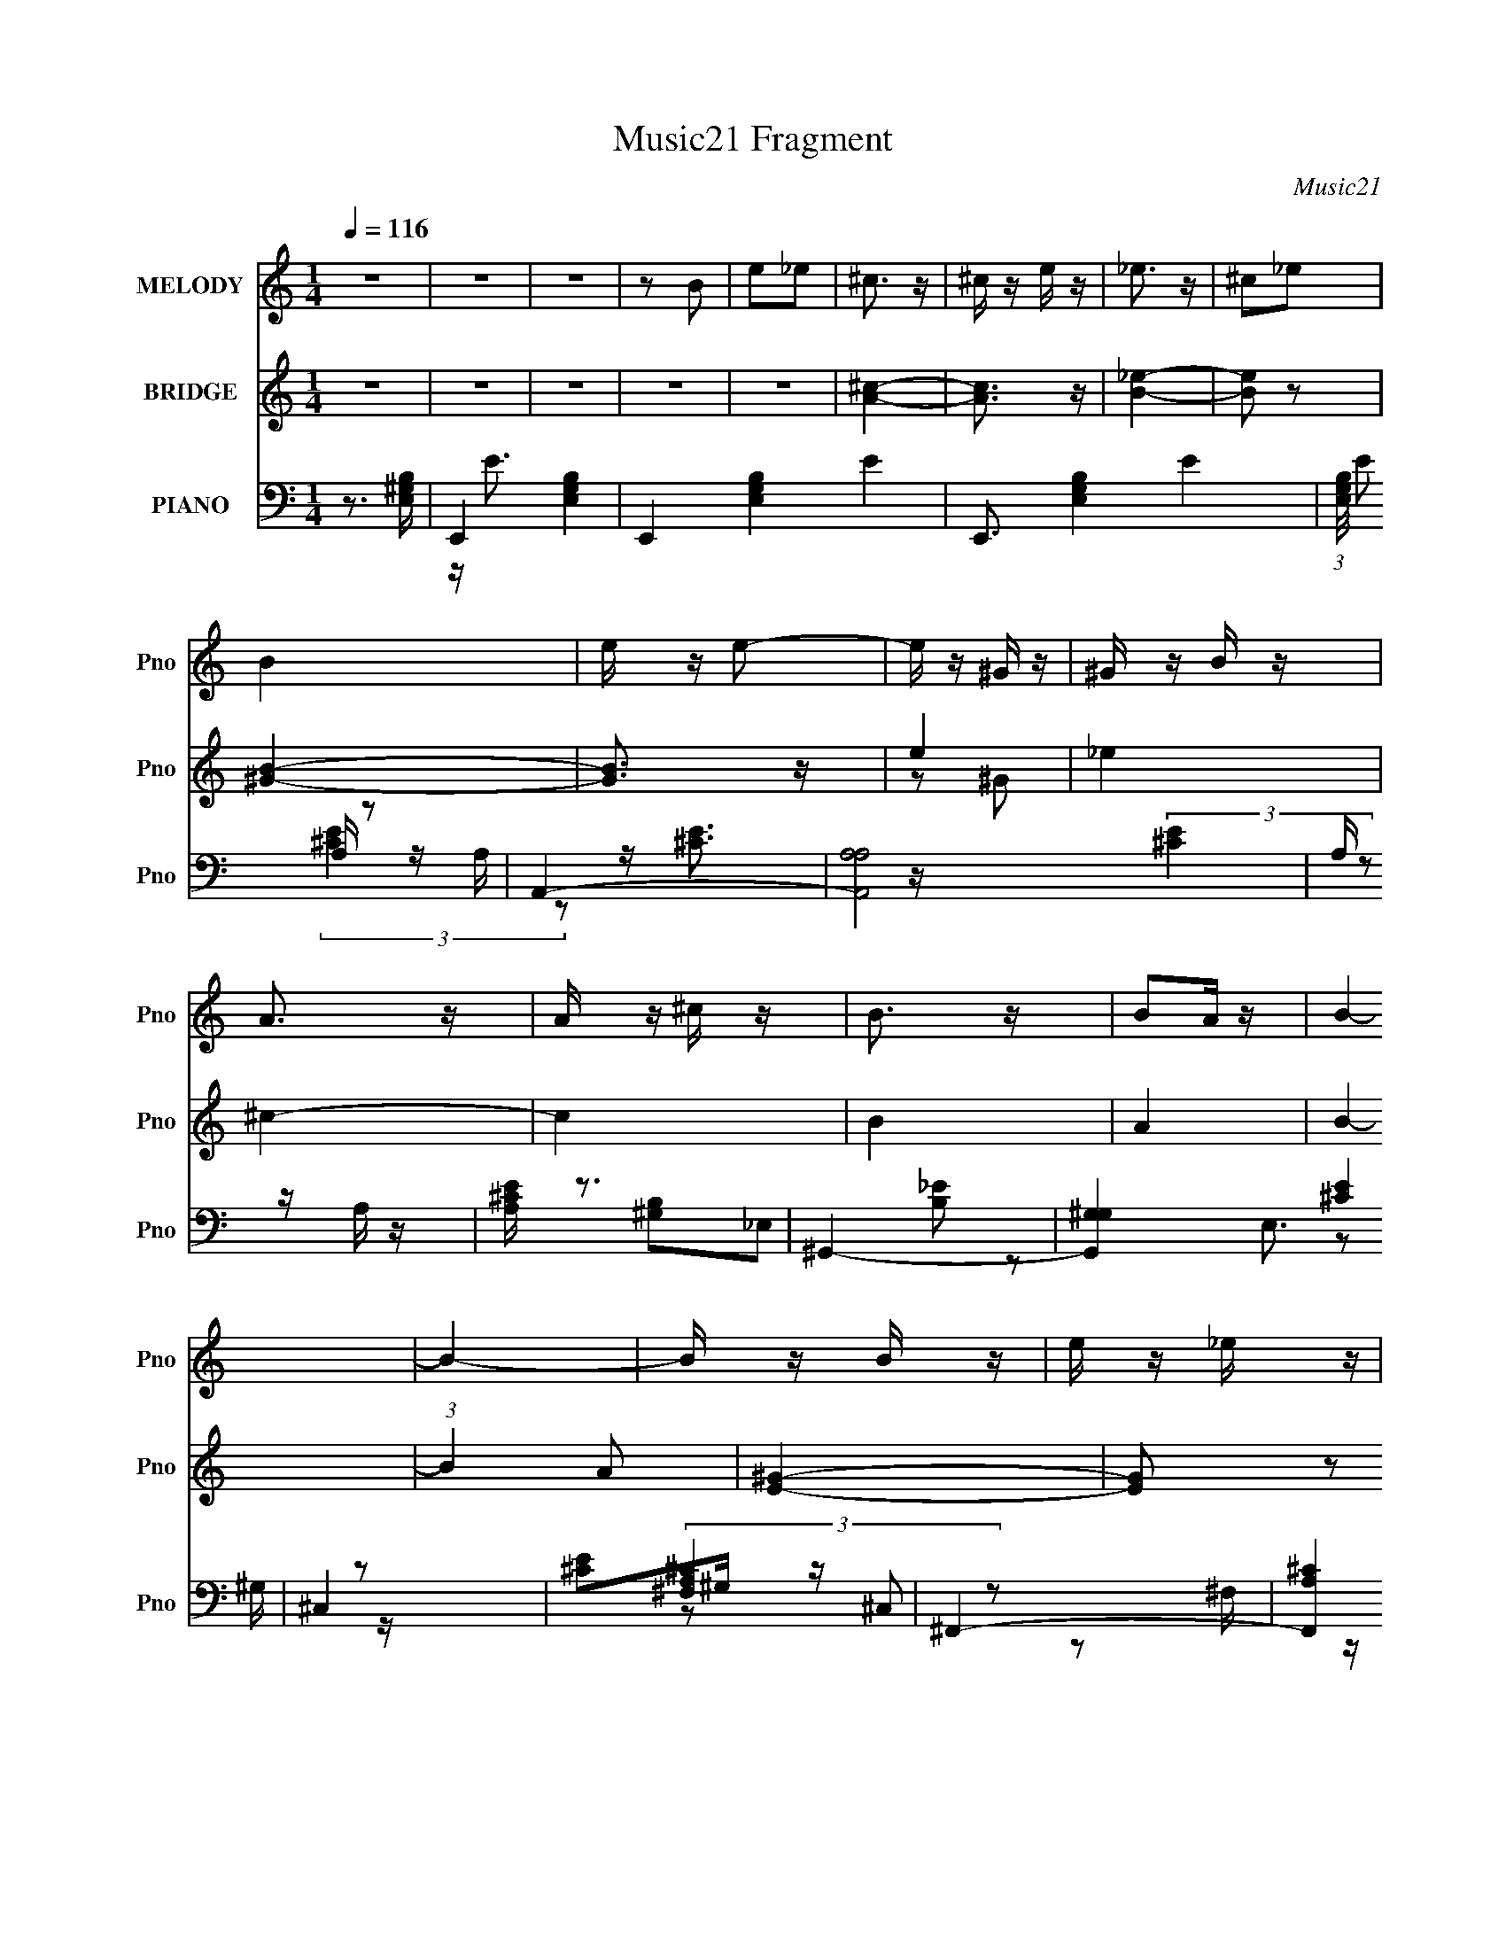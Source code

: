 X:1
T:Music21 Fragment
C:Music21
%%score 1 ( 2 3 4 ) ( 5 6 7 8 )
L:1/16
Q:1/4=116
M:1/4
I:linebreak $
K:none
V:1 treble nm="MELODY" snm="Pno"
V:2 treble nm="BRIDGE" snm="Pno"
V:3 treble 
L:1/4
V:4 treble 
L:1/4
V:5 bass nm="PIANO" snm="Pno"
V:6 bass 
L:1/8
V:7 bass 
L:1/8
V:8 bass 
L:1/4
V:1
 z4 | z4 | z4 | z2 B2 | e2_e2 | ^c3 z | ^c z e z | _e3 z | ^c2_e2 | B4 | e z e2- | e z ^G z | %12
 ^G z B z | A3 z | A z ^c z | B3 z | B2A z | B4- | B4- | B z B z | e z _e z | ^c3 z | ^c z e z | %23
 _e3 z | ^c z _e2 | B z e z | e z e2- | e z ^G z | ^G z B z | A3 z | A z ^G z | E3 z | ^F z E2- | %33
 E4- | E4- | E4 | z4 | z4 | z4 | z4 | z4 | z4 | z4 | z4 | z4 | z4 | z4 | z4 | ^G z A z | B3 z | %50
 B3 z | A z ^G z | ^F3 z | E3 z | E3 z | ^F z E z | _E z =E z | ^G3 z | ^G3 z | ^F z ^G z | A3 z | %61
 ^G4- | G4 | z2 ^G z | ^G z A z | B3 z | B2 z2 | A z ^G z | ^F3 z | E3 z | E3 z | ^F z ^G z | ^F4 | %73
 E3 z | E3 z | ^F z ^G z | ^F3 z | E4- | E4- | E z ^G z | ^G z A z | B3 z | B3 z | A z ^G z | %84
 ^F3 z | E3 z | E3 z | ^F z E z | _E z =E z | ^G3 z | ^G3 z | ^F z ^G z | A3 z | ^G4- | G4 | %95
 z2 ^G z | ^G z A z | B3 z | B2 z2 | B2e z | e z ^f z | ^g3 z | ^g3 z | ^f z e z | e2^f z | ^g3 z | %106
 ^g3 z | ^f z e2 | z2 e2- | e2 z2 | z4 | z2 B z | B z B z | B z B z | B z B z | B z ^c z | %116
 B z A z | B z3 | B z B2 | z4 | B z B z | A z A z | A z ^G z | ^G z ^F2 | z2 A z | ^G3 z | %126
 ^G z G2 | z2 B z | B z B z | ^c3 z | ^c4 | _e z e z | _e3 z | e3 z | B2^G2- | G2B2- | B2 z2 | %137
 A z A z | A z ^G z | E z ^F z | ^G z ^F2- | F4- | F4- | F4- | F z3 | z4 | z4 | z2 B2 | e2_e2 | %149
 ^c3 z | ^c z e z | _e3 z | ^c2_e2 | B4 | e z e2- | e z ^G z | ^G z B z | A3 z | A z ^c z | B3 z | %160
 B2A z | B4- | B4- | B z B z | e z _e z | ^c3 z | ^c z e z | _e3 z | ^c z _e2 | B z e z | e z e2- | %171
 e z ^G z | ^G z B z | A3 z | A z ^G z | E3 z | ^F z E2- | E4- | E2 z2 | z2 B2 | e2_e2 | ^c3 z | %182
 ^c z e z | _e3 z | ^c2_e2 | B4 | e z e2- | e z ^G z | ^G z B z | A3 z | A z ^c z | B3 z | B2A z | %193
 B4- | B4- | B z B z | e z _e z | ^c3 z | ^c z e z | _e3 z | ^c z _e2 | B z e z | e z e2- | %203
 e z ^G z | ^G z B z | A3 z | A z ^G z | E3 z | ^F z E2- | E4- | E4- | E4 | z4 | z4 | z4 | z4 | %216
 z4 | z4 | z4 | z4 | z4 | z4 | z4 | z4 | z4 | z4 | z4 | z4 | z4 | z4 | z4 | z4 | z4 | z4 | z4 | %235
 z4 | z4 | z4 | z4 | z4 | z4 | z4 | z4 | z4 | z4 | z4 | z4 | z4 | ^G z A z | B3 z | B3 z | %251
 A z ^G z | ^F3 z | E3 z | E3 z | ^F z E z | _E z =E z | ^G3 z | ^G3 z | ^F z ^G z | A3 z | ^G4- | %262
 G4 | z2 ^G z | ^G z A z | B3 z | B2 z2 | A z ^G z | ^F3 z | E3 z | E3 z | ^F z ^G z | ^F4 | E3 z | %274
 z2 B,2 | ^G2^F2 | E2E2- | E4- | E4- | E z B z | B z B z | B z B z | B z B z | B z ^c z | B z A z | %285
 B z3 | B z B2 | z4 | B z B z | A z A z | A z ^G z | ^G z ^F2 | ^G z A z | ^G3 z | ^G z G2 | %295
 z2 B z | B z B z | ^c3 z | ^c4 | _e z e z | _e3 z | e3 z | B2^G2- | G2B2- | B2 z2 | A z A z | %306
 A z ^G z | E z ^F z | ^G z ^F2- | F4- | F4- | F4- | F z3 | z4 | z4 | z2 B2 | e2_e2 | ^c3 z | %318
 ^c z e z | _e3 z | ^c2_e2 | B4 | e z e2- | e z ^G z | ^G z B z | A3 z | A z ^c z | B3 z | B2A z | %329
 B4- | B4- | B z B z | e z _e z | ^c3 z | ^c z e z | _e3 z | ^c z _e2 | B z e z | e z e2- | %339
 e z ^G z | ^G z B z | A3 z | A z ^G z | E3 z | ^F z E2- | E4- | E2 z2 | z2 B2 | e2_e2 | ^c3 z | %350
 ^c z e z | _e3 z | ^c2_e2 | B4 | e z e2- | e z ^G z | ^G z B z | A3 z | A z ^c z | B3 z | B2A z | %361
 B4- | B4- | B z B z | e z _e z | ^c3 z | ^c z e z | _e3 z | ^c z _e2 | B z e z | e z e2- | %371
 e z ^G z | ^G z B z | A3 z | A z ^G z | E3 z | ^F z E2- | E4- | E4 | z2 B2 | e2_e2 | ^c3 z | %382
 ^c z e z | _e3 z | ^c2_e2 | B4 | e z e2- | e z ^G z | ^G z B z | A3 z | A z ^c z | B3 z | B2A z | %393
 B4- | B4- | B z B z | e z _e z | ^c3 z | ^c z e z | _e3 z | ^c z _e2 | B z e z | e z e2- | %403
 e z ^G z | ^G z B z | A3 z | A z ^G z | E3 z | ^F z E2- | E4- | E2 z2 | z2 B2 | e2_e2 | ^c3 z | %414
 ^c z e z | _e3 z | ^c2_e2 | B4 | e z e2- | e z ^G z | ^G z B z | A3 z | A z ^c z | B3 z | B2A z | %425
 B4- | B4- | B z B z | e z _e z | ^c3 z | ^c z e z | _e3 z | ^c z _e2 | B z e z | e z e2- | %435
 e z ^G z | ^G z B z | A3 z | A z ^G z | E3 z | ^F z E2- | E4- | E4- | E4- | (3:2:2E z2 z2 |] %445
V:2
 z4 | z4 | z4 | z4 | z4 | [A^c]4- | [Ac]3 z | [B_e]4- | [Be]2 z2 | [^GB]4- | [GB]3 z | e4 | _e4 | %13
 ^c4- | c4 | B4 | A4 | B4- | (3:2:1B4 A2 | [E^G]4- | [EG]2 z2 | ^c4- | c3 z | _e4- | e3 z | B4 | %26
 ^G2^F z | [E^G]4- | [EG]2 z2 | [^FA]4- | [FA]2 z2 | B4 | A3 z | [E^G]4- | [EG]4- | [EG]4- | %36
 [EG] z3 | [^GB]4- | [GB]4- | [GB]2 z2 | [A^c]3 z | [^GB]4- | [GB]4- | [GB] z [^GB]2 | [A^c]3 z | %45
 [^GB]4- | [GB]4- | [GB]4- | [GB]2 z2 | e4- | e z e2 | _e4- | e3 z | e4- | e2 z2 | [B_e]4- | %56
 [Be] z e2 | ^c4- | c3 z | B4- | B z A2 | ^G4- | G2A2 | B4 | z2 A2- | [E^G]4- (3:2:1A | [EG]3 z | %67
 ^F4- | F4 | E4- | E3 z | ^F2^G2 | ^F4 | E4- | E3 z | ^F2^G2 | ^F4 | E4- | E4- | E4- | E z3 | e4- | %82
 e z e2 | _e4- | e3 z | e4- | e2 z2 | [B_e]4- | [Be] z e2 | ^c4- | c3 z | B4- | B z A2 | ^G4- | %94
 G2A2 | B4 | z2 A2- | [E^G]4- (3:2:1A | [EG]3 z | ^F4- | F4 | E4- | E3 z | ^F2^G2 | ^F4 | E4 | z4 | %107
 ^F2^G2 | ^F4 | E4- | E4- | E4- | E z3 | A4- | A3 z | B4- | B3 z | ^G4- | G3 z | ^c4 | B3 z | %121
 ^F4- | F3 A2 z | B4 | A4 | ^G4- | G z3 | B4- | B z3 | A4- | A2 c3 z | B4- | B z A z | ^G4- | %134
 G3 z | e4 | _e3 z | ^c4- | c4- | c4 | A3 z | B4- | B4- | B4- | B4- | B4- | B4 | z4 | z4 | %149
 [A^c]4- | [Ac]3 z | [B_e]4- | [Be]2 z2 | [^GB]4- | [GB]3 z | e4 | _e4 | ^c4- | c4 | B4 | A4 | %161
 B4- | (3:2:1B4 A2 | [E^G]4- | [EG]2 z2 | ^c4- | c3 z | _e4- | e3 z | B4 | ^G2^F z | [E^G]4- | %172
 [EG]2 z2 | [^FA]4- | [FA]2 z2 | B4 | A3 z | [E^G]4- | [EG]4- | [EG]4- | [EG] z3 | [A^c]4- | %182
 [Ac]3 z | [B_e]4- | [Be]2 z2 | [^GB]4- | [GB]3 z | e4 | _e4 | ^c4- | c4 | B4 | A4 | B4- | %194
 (3:2:1B4 A2 | [E^G]4- | [EG]2 z2 | ^c4- | c3 z | _e4- | e3 z | B4 | ^G2^F z | [E^G]4- | [EG]2 z2 | %205
 [^FA]4- | [FA]2 z2 | B4 | A3 z | [E^G]4- | [EG]4- | [EG]4- | [EG] z3 | (3:2:2[EB]4 z/ b- | %214
 b2 E [Ee]2 | _E z E2- | E b3 [_E_e]2 | ^C z C2- | C b2 [^Ce]2 | [B,B]2B,2- | (3:2:1B, b2 [B,e]2 | %221
 [A,^c]2A,2- | A, b2 [A,e]2 | ^G, z G,2- | G, b2 [^G,e]2 | [^F,^f]2[^G,^g]2 | [A,^f]2[_B,e]2 | %227
 [B,^f]2[^C^g]2 | [_E^f]2[=Ee]2 | (3:2:2[EB]4 z/ b- | b2 E [Ee]2 | _E z E2- | E b3 [_E_e]2 | %233
 ^C z C2- | C b2 [^Ce]2 | [B,B]2B,2- | (3:2:1B, b2 [B,e]2 | [A,^c]2A,2- | A, b2 [A,e]2 | %239
 ^G, z G,2- | G, b2 [^G,e]2 | A,4- | A,3 z | z2 A2 | ^G2E2 | A2^G2 | E4- | E4 | z4 | e4- | e z e2 | %251
 _e4- | e3 z | e4- | e2 z2 | [B_e]4- | [Be] z e2 | ^c4- | c3 z | B4- | B z A2 | ^G4- | G2A2 | B4 | %264
 A3 z | [E^G]4- | [EG]3 z | ^F4- | F4 | E4- | E3 z | ^F2^G2 | ^F4 | E4- | E3 z | z4 | z2 E2- | %277
 E4- | E4- | E4- | E2 z2 | A4- | A3 z | B4- | B3 z | ^G4- | G3 z | ^c4 | B3 z | ^F4- | F3 A2 z | %291
 B4 | A4 | ^G4- | G z A z | B4- | B z3 | A4- | A2 c3 z | B4- | B z A z | ^G4- | G3 z | e4 | _e3 z | %305
 ^c4- | c4- | c4 | A3 z | B4- | B4- | B4- | B4- | B4- | B4 | z4 | z4 | [A^c]4- | [Ac]3 z | %319
 [B_e]4- | [Be]2 z2 | [^GB]4- | [GB]3 z | e4 | _e4 | ^c4- | c4 | B4 | A4 | B4- | (3:2:1B4 A2 | %331
 [E^G]4- | [EG]2 z2 | ^c4- | c3 z | _e4- | e3 z | B4 | ^G2^F z | [E^G]4- | [EG]2 z2 | [^FA]4- | %342
 [FA]2 z2 | B4 | A3 z | [E^G]4- | [EG]4- | [EG]4- | [EG] z3 | [A^c]4- | [Ac]3 z | [B_e]4- | %352
 [Be]2 z2 | [^GB]4- | [GB]3 z | e4 | _e4 | ^c4- | c4 | B4 | A4 | B4- | (3:2:1B4 A2 | [E^G]4- | %364
 [EG]2 z2 | ^c4- | c3 z | _e4- | e3 z | B4 | ^G2^F z | [E^G]4- | [EG]2 z2 | [^FA]4- | [FA]2 z2 | %375
 B4 | A3 z | [E^G]4- | [EG]4- | [EG]4- | [EG] z3 | z4 | z4 | z4 | z4 | z4 | z4 | z4 | z4 | z4 | %390
 z4 | z4 | z4 | z4 | z4 | z4 | z4 | z4 | z4 | z4 | z4 | z4 | z4 | z4 | z4 | z4 | z4 | z4 | z4 | %409
 z4 | z4 | z4 | z4 | [A^c]4- | [Ac]3 z | [B_e]4- | [Be]2 z2 | [^GB]4- | [GB]3 z | e4 | _e4 | ^c4- | %422
 c4 | B4 | A4 | B4- | (3:2:1B4 A2 | [E^G]4- | [EG]2 z2 | ^c4- | c3 z | _e4- | e3 z | B4 | ^G2^F z | %435
 [E^G]4- | [EG]2 z2 | [^FA]4- | [FA]2 z2 | B4 | A3 z | [E^G]4- | [EG]4- | [EG]4- | [EG] z3 | %445
 [^GB]4- | [GB]4- | [GB]2 z2 | [A^c]3 z | [^GB]4- | [GB]4- | [GB] z [^GB]2 | [A^c]3 z | [^GB]4- | %454
 [GB]4- | [GB]4- | (3:2:2[GB]4 z2 |] %457
V:3
 x | x | x | x | x | x | x | x | x | x | x | z/ ^G/ | x | x | x | x | x | x | x7/6 | x | x | x | %22
 x | x | x | x | x | x | x | x | x | x | x | x | x | x | x | x | x | x | x | x | x | x | x | x | %46
 x | x | x | x | x | x | x | x | x | x | x | x | x | x | x | x | x | x | x | x7/6 | x | x | x | x | %70
 x | x | x | x | x | x | x | x | x | x | x | x | x | x | x | x | x | x | x | x | x | x | x | x | %94
 x | x | x | x7/6 | x | x | x | x | x | x | x | x | x | x | x | x | x | x | x | x | x | x | x | x | %118
 x | x | x | A- | x3/2 | x | x | x | x | x | x | ^c- | x3/2 | x | x | x | x | x | x | x | x | x | %140
 x | x | x | x | x | x | x | x | x | x | x | x | x | x | x | z/ ^G/ | x | x | x | x | x | x | %162
 x7/6 | x | x | x | x | x | x | x | x | x | x | x | x | x | x | x | x | x | x | x | x | x | x | x | %186
 x | z/ ^G/ | x | x | x | x | x | x | x7/6 | x | x | x | x | x | x | x | x | x | x | x | x | x | %208
 x | x | x | x | x | z/ E/- | x5/4 | (3:2:2B z/8 b/4- | x3/2 | (3:2:2^c z/8 b/4- | x5/4 | %219
 z/ e/4b/4- | x7/6 | z/ (3:2:2e/ z/4 | x5/4 | B/>b/- | x5/4 | x | x | x | x | z/ E/- | x5/4 | %231
 (3:2:2B z/8 b/4- | x3/2 | (3:2:2^c z/8 b/4- | x5/4 | z/ e/4b/4- | x7/6 | z/ (3:2:2e/ z/4 | x5/4 | %239
 B/>b/- | x5/4 | x | x | x | x | x | x | x | x | x | x | x | x | x | x | x | x | x | x | x | x | %261
 x | x | x | x | x | x | x | x | x | x | x | x | x | x | x | x | x | x | x | x | x | x | x | x | %285
 x | x | x | x | A- | x3/2 | x | x | x | x | x | x | ^c- | x3/2 | x | x | x | x | x | x | x | x | %307
 x | x | x | x | x | x | x | x | x | x | x | x | x | x | x | x | z/ ^G/ | x | x | x | x | x | x | %330
 x7/6 | x | x | x | x | x | x | x | x | x | x | x | x | x | x | x | x | x | x | x | x | x | x | x | %354
 x | z/ ^G/ | x | x | x | x | x | x | x7/6 | x | x | x | x | x | x | x | x | x | x | x | x | x | %376
 x | x | x | x | x | x | x | x | x | x | x | x | x | x | x | x | x | x | x | x | x | x | x | x | %400
 x | x | x | x | x | x | x | x | x | x | x | x | x | x | x | x | x | x | x | z/ ^G/ | x | x | x | %423
 x | x | x | x7/6 | x | x | x | x | x | x | x | x | x | x | x | x | x | x | x | x | x | x | x | x | %447
 x | x | x | x | x | x | x | x | x | x |] %457
V:4
 x | x | x | x | x | x | x | x | x | x | x | x | x | x | x | x | x | x | x7/6 | x | x | x | x | x | %24
 x | x | x | x | x | x | x | x | x | x | x | x | x | x | x | x | x | x | x | x | x | x | x | x | %48
 x | x | x | x | x | x | x | x | x | x | x | x | x | x | x | x | x | x7/6 | x | x | x | x | x | x | %72
 x | x | x | x | x | x | x | x | x | x | x | x | x | x | x | x | x | x | x | x | x | x | x | x | %96
 x | x7/6 | x | x | x | x | x | x | x | x | x | x | x | x | x | x | x | x | x | x | x | x | x | x | %120
 x | x | x3/2 | x | x | x | x | x | x | x | x3/2 | x | x | x | x | x | x | x | x | x | x | x | x | %143
 x | x | x | x | x | x | x | x | x | x | x | x | x | x | x | x | x | x | x | x7/6 | x | x | x | x | %167
 x | x | x | x | x | x | x | x | x | x | x | x | x | x | x | x | x | x | x | x | x | x | x | x | %191
 x | x | x | x7/6 | x | x | x | x | x | x | x | x | x | x | x | x | x | x | x | x | x | x | %213
 z/ (3:2:2e/ z/4 | x5/4 | z/ (3:2:2_e/ z/4 | x3/2 | z/ (3:2:2e/ z/4 | x5/4 | x | x7/6 | z3/4 b/4- | %222
 x5/4 | z/ (3:2:2e/ z/4 | x5/4 | x | x | x | x | z/ (3:2:2e/ z/4 | x5/4 | z/ (3:2:2_e/ z/4 | x3/2 | %233
 z/ (3:2:2e/ z/4 | x5/4 | x | x7/6 | z3/4 b/4- | x5/4 | z/ (3:2:2e/ z/4 | x5/4 | x | x | x | x | %245
 x | x | x | x | x | x | x | x | x | x | x | x | x | x | x | x | x | x | x | x | x | x | x | x | %269
 x | x | x | x | x | x | x | x | x | x | x | x | x | x | x | x | x | x | x | x | x | x3/2 | x | x | %293
 x | x | x | x | x | x3/2 | x | x | x | x | x | x | x | x | x | x | x | x | x | x | x | x | x | x | %317
 x | x | x | x | x | x | x | x | x | x | x | x | x | x7/6 | x | x | x | x | x | x | x | x | x | x | %341
 x | x | x | x | x | x | x | x | x | x | x | x | x | x | x | x | x | x | x | x | x | x7/6 | x | x | %365
 x | x | x | x | x | x | x | x | x | x | x | x | x | x | x | x | x | x | x | x | x | x | x | x | %389
 x | x | x | x | x | x | x | x | x | x | x | x | x | x | x | x | x | x | x | x | x | x | x | x | %413
 x | x | x | x | x | x | x | x | x | x | x | x | x | x7/6 | x | x | x | x | x | x | x | x | x | x | %437
 x | x | x | x | x | x | x | x | x | x | x | x | x | x | x | x | x | x | x | x |] %457
V:5
 z3 [E,^G,B,]- | E,,4- [E,G,B,]4- | E,,4- [E,G,B,]4- E4- | E,,3 [E,G,B,]4- E4- | %4
 (3:2:1[E,G,B,]/ E2 z2 | A,,4- | [A,,A,A,]8 | A, z A, z | [A,^CE] z3 | ^G,,4- | [G,,^G,G,]4 E,3 | %11
 ^C,4 | [^CE]2^G, z | ^F,,4- | [F,,A,^C]4 C,3 | B,,4- | (3:2:1[B,,^F,]2 [E,F,]2 x2/3 | E,,4- | %18
 (12:7:1[E,,^G,B,]16 B,,8- B,, | E, z E,2 | [^G,B,]2E, z | A,,4- | [A,,A,^C]3 x | B,,4- | %24
 [B,,^F,]2 F, z | ^G,,4- | [G,,^G,G,-]3 [G,-E,] E,2 | (3:2:1[G,^C,-] ^C,10/3- | %28
 [C,^CE] (3:2:2[^CE]5/2 z2 | ^F,,4- | [F,,^F,F,]3 C,3 | B,,4- | (3:2:1[B,,^F,]2 [E,F,]2 x2/3 | %33
 E,,4- | [E,,^G,G,]12 (3:2:1E,4 B,,12 | E, z E, z | [^G,B,]4 | E,, z B,,2- | (24:17:1[B,,^G,G,]16 | %39
 [B,E]2^G, z | [^F,A,]2 z2 | E,,4- | [E,,-^G,G,]8 B,,8- E,,2 B,, | [B,E]2^G, z | z4 | E,,4- | %46
 ^G, E,,4- B,,4- [G,B,E]2- | E,,4- B,,4- [G,B,E]4- | E,, (3:2:1B,, [G,B,E]3 z | E,,4- | %50
 [E,,B,-]3 [B,B,,]- B,,3- B,, | (3:2:1[B,_E,,-]2 _E,,8/3- | (3:2:1[E,,B,]4 B,,2 | %53
 (3:2:1[F^C,,-] ^C,,10/3- | ^C (3:2:1C,,4 G,,2 E z | B,,, z B,,2- | ^F, B,, z B,2 | A,,4- | %58
 A,2 (3:2:1A,,4 E,3 ^C2- | [CB,,-] B,,3- | B,3 (3:2:1B,,2 F, z | E,,4- | [E,,E,]12 B,,4- B,, | %63
 (3:2:2^G,4 z2 | [B,,E,] z E,2 | [E,,B,] z B,,2- | (3:2:1[B,,B,] [B,G]7/3 z | D,4 | %68
 D2 (3:2:1A, ^F2- | (3:2:1[FE,,-] E,,10/3- | B,2 E,, E z | [B,,,B,]4 | [EB,,^F,] [B,,^F,]3 | E,,4 | %74
 [B,E] z ^F,2- | B,,,4 (3:2:1F, | B, z B,2- | [B,E,,-] E,,3- | [E,,E,]12 B,,3 | %79
 (3:2:1[B,B,,-] B,,10/3- | [B,,^G,B,E]4 (3:2:1E, | E,, z B,,2- | [B,,B,]4- B,, | %83
 (3:2:1[B,_E,,-]2 _E,,8/3- | (3:2:1[E,,B,]4 B,,2 | (3:2:1[F^C,,-] ^C,,10/3- | %86
 ^C (3:2:1C,,4 G,,2 E z | B,,, z B,,2- | ^F, B,, z B,2 | A,,4- | A,2 (3:2:1A,,4 E,3 ^C2- | %91
 [CB,,-] B,,3- | B,3 (3:2:1B,,2 F, z | E,,4- | [E,,E,]12 B,,4- B,, | (3:2:2^G,4 z2 | %96
 [B,,E,] z E,2 | [E,,B,] z B,,2- | (3:2:1[B,,B,] [B,G]7/3 z | [D,,D,^F]3 z | %100
 D2 (3:2:1A, [D,,^F]2- | (3:2:1[D,,F^G,] (3:2:2^G,3 z2 | ^G,2[A,,,E] z | [^F,B,,,B,_E]4- | %104
 [B,,^F,]4 [F,B,,,B,E] | E,,4 | A, z E,2- | (3:2:1[E,B,,,-] B,,,10/3- | [B,,,B,] z B,2- | %109
 [B,E,,-] E,,3- | [E,,E,]12 B,,3 | (3:2:1[B,B,,-] B,,10/3- | [B,,^G,B,E]4 (3:2:1E, | A,,4 | %114
 [^CE] z3 | B,,4- | [B,_E]2 B,, F, B, z | ^G,,4- | [^G,B,]2 G,,3 E,3 G, z | ^C,4- | ^C C, z ^G, z | %121
 ^F,,4- | [F,,^F,A,F,]3 C,3 | B,,4- | [B,,^F,] z F, z | E,,4- | [B,,E,] [E,,-E,]8 E,, | %127
 [E,B,]2B,,2- | [E,^G,] B,, z E, z | A,,4- | A,2 (3:2:1A,,2 E,3 E2- | [EB,,-] B,,3- | %132
 (3:2:1[B,,B,]2 (3:2:2[B,F,]2 z2 | ^G,,4- | [G,,^G,]3 E,3 | ^C,4- | E2 C,2 ^G, z | ^F,,4- | %138
 (3:2:1[F,,^F,F,]16 C,8- C,2 | ^F2^F, z | ^C2^F, z | B,,4- | [B,,-^F,F,]8 B,,3 | ^F, z F, z | %144
 B, z A, z | B,,4- | [^F,B,_E] B,,4- [F,B,E]2- | B,,4- [F,B,E]4- | B,, [F,B,E]3 z | A,,4- | %150
 [A,,A,A,]8 | A, z A, z | [A,^CE] z3 | ^G,,4- | [G,,^G,G,]4 E,3 | ^C,4 | [^CE]2^G, z | ^F,,4- | %158
 [F,,A,^C]4 C,3 | B,,4- | (3:2:1[B,,^F,]2 [E,F,]2 x2/3 | E,,4- | (12:7:1[E,,^G,B,]16 B,,8- B,, | %163
 E, z E,2 | [^G,B,]2E, z | A,,4- | [A,,A,^C]3 x | B,,4- | [B,,^F,]2 F, z | ^G,,4- | %170
 [G,,^G,G,-]3 [G,-E,] E,2 | (3:2:1[G,^C,-] ^C,10/3- | [C,^CE] (3:2:2[^CE]5/2 z2 | ^F,,4- | %174
 [F,,^F,F,]3 C,3 | B,,4- | (3:2:1[B,,^F,]2 [E,F,]2 x2/3 | E,,4- | [E,,^G,G,]12 (3:2:1E,4 B,,12 | %179
 E, z E, z | [^G,B,]4 | A,,4- | [A,,A,A,]8 | A, z A, z | [A,^CE] z3 | ^G,,4- | [G,,^G,G,]4 E,3 | %187
 ^C,4 | [^CE]2^G, z | ^F,,4- | [F,,A,^C]4 C,3 | B,,4- | (3:2:1[B,,^F,]2 [E,F,]2 x2/3 | E,,4- | %194
 (12:7:1[E,,^G,B,]16 B,,8- B,, | E, z E,2 | [^G,B,]2E, z | A,,4- | [A,,A,^C]3 x | B,,4- | %200
 [B,,^F,]2 F, z | ^G,,4- | [G,,^G,G,-]3 [G,-E,] E,2 | (3:2:1[G,^C,-] ^C,10/3- | %204
 [C,^CE] (3:2:2[^CE]5/2 z2 | ^F,,4- | [F,,^F,F,]3 C,3 | B,,4- | (3:2:1[B,,^F,]2 [E,F,]2 x2/3 | %209
 E,,4- | [E,,^G,G,]12 (3:2:1E,4 B,,12 | E, z E, z | [^G,B,]4 | E,, z3 | E,3 G,4- | %215
 [_E,,_E,^F,]4- G,4 | [E,,E,F,]3 z | [^C,,^C,E,]4- | [C,,C,E,]4 | [B,,,B,,_E,]2 z2 | z4 | A,,4 | %222
 A,2 C4 | ^G,,4- | ^G,2 (3:2:1G,,4 B, E,3 z | ^F,,4- | F,,3 [F,A,] z | B,,4- | [B,,^F,]2 F, z | %229
 E,,4- | E,2 E,,3 (6:5:2B,,4 z | [_E,,^F,]4- | [E,,F,]4 E,2 | [^C,,E,]4 | z4 | B,,, z3 | z4 | %237
 [A,,A,]4- | [A,,A,] C4 | ^G,,3 z | G,2 B,4 | ^F,,4- | ^F,3 F,,4 A, C,3 | z4 | z3 [A,C]- | %245
 A,,4- [A,C]4- | A,,4 [A,C]4- A4- | [A,C]4- A4- | [A,C]2 A3 z | E,,4- | %250
 [E,,B,-]3 [B,B,,]- B,,3- B,, | (3:2:1[B,_E,,-]2 _E,,8/3- | (3:2:1[E,,B,]4 B,,2 | %253
 (3:2:1[F^C,,-] ^C,,10/3- | ^C (3:2:1C,,4 G,,2 E z | B,,, z B,,2- | ^F, B,, z B,2 | A,,4- | %258
 A,2 (3:2:1A,,4 E,3 ^C2- | [CB,,-] B,,3- | B,3 (3:2:1B,,2 F, z | E,,4- | [E,,E,]12 B,,4- B,, | %263
 (3:2:2^G,4 z2 | [B,,E,] z E,2 | [E,,B,] z B,,2- | (3:2:1[B,,B,] [B,G]7/3 z | D,4 | %268
 D2 (3:2:1A, ^F2- | (3:2:1[FA,,-] A,,10/3- | A2 A,, E z | B,,, z3 | [B,EB,,-] B,,3- | %273
 B,3 B,,4- F,4- | [F,B,] [B,,^F,]8- B,, | (3:2:1[F,B,] (3:2:2B,3 z2 | B, z B,2- | E,,4- B, | %278
 [E,,E,]12 B,,3 | (3:2:1[B,B,,-] B,,10/3- | [B,,^G,B,E]4 (3:2:1E, | A,,4 | [^CE] z3 | B,,4- | %284
 [B,_E]2 B,, F, B, z | ^G,,4- | [^G,B,]2 G,,3 E,3 G, z | ^C,4- | ^C C, z ^G, z | ^F,,4- | %290
 [F,,^F,A,F,]3 C,3 | B,,4- | [B,,^F,] z F, z | E,,4- | [B,,E,] [E,,-E,]8 E,, | [E,B,]2B,,2- | %296
 [E,^G,] B,, z E, z | A,,4- | A,2 (3:2:1A,,2 E,3 E2- | [EB,,-] B,,3- | %300
 (3:2:1[B,,B,]2 (3:2:2[B,F,]2 z2 | ^G,,4- | [G,,^G,]3 E,3 | ^C,4- | E2 C,2 ^G, z | ^F,,4- | %306
 (3:2:1[F,,^F,F,]16 C,8- C,2 | ^F2^F, z | ^C2^F, z | B,,4- | [B,,-^F,F,]8 B,,3 | ^F, z F, z | %312
 B, z A, z | B,,4- | [^F,B,_E] B,,4- [F,B,E]2- | B,,4- [F,B,E]4- | B,, [F,B,E]3 z | A,,4- | %318
 [A,,A,A,]8 | A, z A, z | [A,^CE] z3 | ^G,,4- | [G,,^G,G,]4 E,3 | ^C,4 | [^CE]2^G, z | ^F,,4- | %326
 [F,,A,^C]4 C,3 | B,,4- | (3:2:1[B,,^F,]2 [E,F,]2 x2/3 | E,,4- | (12:7:1[E,,^G,B,]16 B,,8- B,, | %331
 E, z E,2 | [^G,B,]2E, z | A,,4- | [A,,A,^C]3 x | B,,4- | [B,,^F,]2 F, z | ^G,,4- | %338
 [G,,^G,G,-]3 [G,-E,] E,2 | (3:2:1[G,^C,-] ^C,10/3- | [C,^CE] (3:2:2[^CE]5/2 z2 | ^F,,4- | %342
 [F,,^F,F,]3 C,3 | B,,4- | (3:2:1[B,,^F,]2 [E,F,]2 x2/3 | E,,4- | [E,,^G,G,]12 (3:2:1E,4 B,,12 | %347
 E, z E, z | [^G,B,]4 | A,,4- | [A,,A,A,]8 | A, z A, z | [A,^CE] z3 | ^G,,4- | [G,,^G,G,]4 E,3 | %355
 ^C,4 | [^CE]2^G, z | ^F,,4- | [F,,A,^C]4 C,3 | B,,4- | (3:2:1[B,,^F,]2 [E,F,]2 x2/3 | E,,4- | %362
 (12:7:1[E,,^G,B,]16 B,,8- B,, | E, z E,2 | [^G,B,]2E, z | A,,4- | [A,,A,^C]3 x | B,,4- | %368
 [B,,^F,]2 F, z | ^G,,4- | [G,,^G,G,-]3 [G,-E,] E,2 | (3:2:1[G,^C,-] ^C,10/3- | %372
 [C,^CE] (3:2:2[^CE]5/2 z2 | ^F,,4- | [F,,^F,F,]3 C,3 | B,,4- | (3:2:1[B,,^F,]2 [E,F,]2 x2/3 | %377
 E,,4- | [E,,^G,G,]12 (3:2:1E,4 B,,12 | E, z E, z | [^G,B,]4 | A,,4- | [A,,E]8 (3:2:1C | %383
 (3:2:1[CA] A7/3 z | E z3 | ^G,,4- | [G,,_E]2 _E z | ^C,4- | [C,E]2 [EG,]2 | ^F,,4- | %390
 A,2 F,,3 C,3 ^F, z | B,,4- | A,2 (3:2:1B,,2 ^F,2 | E,,4- | [E,,-E,]8 B,,8- E,, B,, | E4 | z4 | %397
 A,,4- | [A,,^C] ^C3 | B,,4- | (3:2:1[B,,_E]4 _E4/3 | ^G,,4- | [G,,^G,]3 E,3 | [^C,^C]4 | %404
 (3:2:2^G,4 z2 | [C^F,,-] ^F,,3- | [F,,A,]3 C,3 | B,,4- | B, B,,2 A, z | E,,4- | %410
 [E,,-E,]8 B,,4- B,, E,,3 | (3:2:2[E,^G,B,]4 z2 | (3:2:1[B,,E,] E,/3 z E,2 | A,,4- | [A,,A,A,]8 | %415
 A, z A, z | [A,^CE] z3 | ^G,,4- | [G,,^G,G,]4 E,3 | ^C,4 | [^CE]2^G, z | ^F,,4- | [F,,A,^C]4 C,3 | %423
 B,,4- | (3:2:1[B,,^F,]2 [E,F,]2 x2/3 | E,,4- | (12:7:1[E,,^G,B,]16 B,,8- B,, | E, z E,2 | %428
 [^G,B,]2E, z | A,,4- | [A,,A,^C]3 x | B,,4- | [B,,^F,]2 F, z | ^G,,4- | [G,,^G,G,-]3 [G,-E,] E,2 | %435
 (3:2:1[G,^C,-] ^C,10/3- | [C,^CE] (3:2:2[^CE]5/2 z2 | ^F,,4- | [F,,^F,F,]3 C,3 | B,,4- | %440
 (3:2:1[B,,^F,]2 [E,F,]2 x2/3 | E,,4- | [E,,^G,G,]12 (3:2:1E,4 B,,12 | E, z E, z | [^G,B,]4 | %445
 E,, z B,,2- | (24:17:1[B,,^G,G,]16 | [B,E]2^G, z | [^F,A,]2 z2 | E,,4- | %450
 [E,,-^G,G,]8 B,,8- E,,2 B,, | [B,E]2^G, z | z4 | E,,4- | E,,4- | E,,4- | E,, z3 |] %457
V:6
 x2 | z/ E3/2- x2 | x6 | x11/2 | x13/6 | A,/ z/ A,/ z/ | [^CE]3/2 z/ x2 | (3:2:2[^CE]2 z | x2 | %9
 [^G,B,]_E,- | [B,_E] z x3/2 | (3:2:2[^CE]2 z | x2 | (3:2:2[^F,A,^C]2 z | z ^F,/ z/ x3/2 | %15
 [^F,B,]_E,- | (3:2:2[B,_E]2 z | [E,^G,]B,,- | z E, x43/6 | [^G,B,E] z | x2 | E,/ z/ E,/ z/ | %22
 z E,/ z/ | ^F,/ z/ F, | (3:2:2[B,_E]2 z | (3:2:2[^G,B,_E]2 z | [B,_E] z x | (3:2:2[^CE]2 z | %28
 z ^G,/ z/ | (3:2:2[^F,A,^C]2 z | (3:2:2^C2 z x | (3:2:2[^F,B,]2 z | (3:2:2[B,_E]2 z | E,2- | %34
 (3:2:2B,2 z x34/3 | E3/2 z/ | z E, | [^G,B,E]3/2 z/ | z [B,E]- x11/3 | x2 | x2 | [^G,B,]3/2 z/ | %42
 z [B,E]- x15/2 | x2 | x2 | [^G,B,]3/2 z/ | x11/2 | x6 | x17/6 | B,/ z/ B,,- | z E x2 | _E2 | %52
 z ^F- x/3 | E2 | x23/6 | [B,_E]2 | x5/2 | ^C3/2 z/ | x29/6 | z ^F,- | x19/6 | [B,E]B,,- | %62
 z ^F,/ z/ x13/2 | z B,,- | [^G,B,]2 | ^G2- | z E/ z/ | ^F3/2 z/ | x7/3 | (3:2:2B,2 z | x5/2 | %71
 _E2- | z B,/ z/ | B,3/2 z/ | x2 | (3:2:2B,2 z x/3 | (3:2:2_E2 z | E/ z/ B,,- | z B,- x11/2 | %79
 z E,- | z E, x/3 | B,/ z3/2 | z E x/ | _E2 | z ^F- x/3 | E2 | x23/6 | [B,_E]2 | x5/2 | ^C3/2 z/ | %90
 x29/6 | z ^F,- | x19/6 | [B,E]B,,- | z ^F,/ z/ x13/2 | z B,,- | [^G,B,]2 | ^G2- | z [E,,E]/ z/ | %99
 z A,- | x7/3 | E/ z/ E | x2 | x2 | z B,/ z/ x/ | x2 | (3:2:2[E^C]2 z | (3:2:2B,2 z | (3:2:2_E2 z | %109
 E/ z/ B,,- | z B,- x11/2 | z E,- | z E, x/3 | [A,E]/ z/ A,/ z/ | x2 | (3:2:2[B,_E]2 z | x3 | %117
 (3:2:2[^G,B,]2 z | x5 | (3:2:2E2 z | x5/2 | (3:2:2[^F,^C]2 z | ^C z x | ^F,/ z/ F,/ z/ | %124
 [B,_E] z | [E,^G,]B,,- | (3:2:2^G,2 z x3 | x2 | x5/2 | [^CE]2 | x25/6 | z ^F,- | z _E/ z/ | %133
 ^G,_E,- | z C/ z/ x | [^G,^C] z | x3 | (3:2:2[^F,A,]2 z | (3:2:2[A,^C]2 z x25/3 | x2 | x2 | %141
 ^F,/ z/ F,/ z/ | (3:2:2[B,_E]2 z x7/2 | (3:2:2^C2 z | x2 | ^F,/ z/ F,/ z/ | x7/2 | x4 | x5/2 | %149
 A,/ z/ A,/ z/ | [^CE]3/2 z/ x2 | (3:2:2[^CE]2 z | x2 | [^G,B,]_E,- | [B,_E] z x3/2 | %155
 (3:2:2[^CE]2 z | x2 | (3:2:2[^F,A,^C]2 z | z ^F,/ z/ x3/2 | [^F,B,]_E,- | (3:2:2[B,_E]2 z | %161
 [E,^G,]B,,- | z E, x43/6 | [^G,B,E] z | x2 | E,/ z/ E,/ z/ | z E,/ z/ | ^F,/ z/ F, | %168
 (3:2:2[B,_E]2 z | (3:2:2[^G,B,_E]2 z | [B,_E] z x | (3:2:2[^CE]2 z | z ^G,/ z/ | %173
 (3:2:2[^F,A,^C]2 z | (3:2:2^C2 z x | (3:2:2[^F,B,]2 z | (3:2:2[B,_E]2 z | E,2- | %178
 (3:2:2B,2 z x34/3 | E3/2 z/ | z E, | A,/ z/ A,/ z/ | [^CE]3/2 z/ x2 | (3:2:2[^CE]2 z | x2 | %185
 [^G,B,]_E,- | [B,_E] z x3/2 | (3:2:2[^CE]2 z | x2 | (3:2:2[^F,A,^C]2 z | z ^F,/ z/ x3/2 | %191
 [^F,B,]_E,- | (3:2:2[B,_E]2 z | [E,^G,]B,,- | z E, x43/6 | [^G,B,E] z | x2 | E,/ z/ E,/ z/ | %198
 z E,/ z/ | ^F,/ z/ F, | (3:2:2[B,_E]2 z | (3:2:2[^G,B,_E]2 z | [B,_E] z x | (3:2:2[^CE]2 z | %204
 z ^G,/ z/ | (3:2:2[^F,A,^C]2 z | (3:2:2^C2 z x | (3:2:2[^F,B,]2 z | (3:2:2[B,_E]2 z | E,2- | %210
 (3:2:2B,2 z x34/3 | E3/2 z/ | z E, | E,2- | x7/2 | x4 | x2 | x2 | x2 | x2 | x2 | A,2- | x3 | %223
 ^G,3/2 z/ | x29/6 | [^F,A,]2- | x5/2 | ^F,/ z/ F,/ z/ | [B,_E] z | (3:2:2E,2 z | x9/2 | _E,2- | %232
 x3 | [^C,E,]2 | x2 | B,, z | x2 | ^C2- | x5/2 | ^G,2- | x3 | (3:2:2^F,2 z | x11/2 | x2 | x2 | %245
 A2- x2 | x6 | x4 | x3 | B,/ z/ B,,- | z E x2 | _E2 | z ^F- x/3 | E2 | x23/6 | [B,_E]2 | x5/2 | %257
 ^C3/2 z/ | x29/6 | z ^F,- | x19/6 | [B,E]B,,- | z ^F,/ z/ x13/2 | z B,,- | [^G,B,]2 | ^G2- | %266
 z E/ z/ | ^F3/2 z/ | x7/3 | E/ z/ E | x5/2 | [B,_E]2- | ^F,2- | x11/2 | (3:2:2^F2 z x3 | z ^F, | %276
 x2 | E/ z/ B,,- x/ | z B,- x11/2 | z E,- | z E, x/3 | [A,E]/ z/ A,/ z/ | x2 | (3:2:2[B,_E]2 z | %284
 x3 | (3:2:2[^G,B,]2 z | x5 | (3:2:2E2 z | x5/2 | (3:2:2[^F,^C]2 z | ^C z x | ^F,/ z/ F,/ z/ | %292
 [B,_E] z | [E,^G,]B,,- | (3:2:2^G,2 z x3 | x2 | x5/2 | [^CE]2 | x25/6 | z ^F,- | z _E/ z/ | %301
 ^G,_E,- | z C/ z/ x | [^G,^C] z | x3 | (3:2:2[^F,A,]2 z | (3:2:2[A,^C]2 z x25/3 | x2 | x2 | %309
 ^F,/ z/ F,/ z/ | (3:2:2[B,_E]2 z x7/2 | (3:2:2^C2 z | x2 | ^F,/ z/ F,/ z/ | x7/2 | x4 | x5/2 | %317
 A,/ z/ A,/ z/ | [^CE]3/2 z/ x2 | (3:2:2[^CE]2 z | x2 | [^G,B,]_E,- | [B,_E] z x3/2 | %323
 (3:2:2[^CE]2 z | x2 | (3:2:2[^F,A,^C]2 z | z ^F,/ z/ x3/2 | [^F,B,]_E,- | (3:2:2[B,_E]2 z | %329
 [E,^G,]B,,- | z E, x43/6 | [^G,B,E] z | x2 | E,/ z/ E,/ z/ | z E,/ z/ | ^F,/ z/ F, | %336
 (3:2:2[B,_E]2 z | (3:2:2[^G,B,_E]2 z | [B,_E] z x | (3:2:2[^CE]2 z | z ^G,/ z/ | %341
 (3:2:2[^F,A,^C]2 z | (3:2:2^C2 z x | (3:2:2[^F,B,]2 z | (3:2:2[B,_E]2 z | E,2- | %346
 (3:2:2B,2 z x34/3 | E3/2 z/ | z E, | A,/ z/ A,/ z/ | [^CE]3/2 z/ x2 | (3:2:2[^CE]2 z | x2 | %353
 [^G,B,]_E,- | [B,_E] z x3/2 | (3:2:2[^CE]2 z | x2 | (3:2:2[^F,A,^C]2 z | z ^F,/ z/ x3/2 | %359
 [^F,B,]_E,- | (3:2:2[B,_E]2 z | [E,^G,]B,,- | z E, x43/6 | [^G,B,E] z | x2 | E,/ z/ E,/ z/ | %366
 z E,/ z/ | ^F,/ z/ F, | (3:2:2[B,_E]2 z | (3:2:2[^G,B,_E]2 z | [B,_E] z x | (3:2:2[^CE]2 z | %372
 z ^G,/ z/ | (3:2:2[^F,A,^C]2 z | (3:2:2^C2 z x | (3:2:2[^F,B,]2 z | (3:2:2[B,_E]2 z | E,2- | %378
 (3:2:2B,2 z x34/3 | E3/2 z/ | z E, | A2 | z ^C- x7/3 | z ^C/ z/ | x2 | ^G3/2 z/ | z B, | z ^G,- | %388
 z ^C | z ^C,- | x5 | B,^F,/ z/ | x8/3 | ^G,2 | z B,/ z/ x7 | x2 | x2 | A,3/2 z/ | z E,/ z/ | %399
 (3:2:2B,2 z | z ^F,/ z/ | B,2 | z B,/ z/ x | x2 | z ^C- | z ^C,- | z ^F,/ z/ x | (3:2:2B,2 z | %408
 x5/2 | (3:2:2E,2 z | z ^G,/ z/ x6 | z B,,- | [^G,B,E]2 | A,/ z/ A,/ z/ | [^CE]3/2 z/ x2 | %415
 (3:2:2[^CE]2 z | x2 | [^G,B,]_E,- | [B,_E] z x3/2 | (3:2:2[^CE]2 z | x2 | (3:2:2[^F,A,^C]2 z | %422
 z ^F,/ z/ x3/2 | [^F,B,]_E,- | (3:2:2[B,_E]2 z | [E,^G,]B,,- | z E, x43/6 | [^G,B,E] z | x2 | %429
 E,/ z/ E,/ z/ | z E,/ z/ | ^F,/ z/ F, | (3:2:2[B,_E]2 z | (3:2:2[^G,B,_E]2 z | [B,_E] z x | %435
 (3:2:2[^CE]2 z | z ^G,/ z/ | (3:2:2[^F,A,^C]2 z | (3:2:2^C2 z x | (3:2:2[^F,B,]2 z | %440
 (3:2:2[B,_E]2 z | E,2- | (3:2:2B,2 z x34/3 | E3/2 z/ | z E, | [^G,B,E]3/2 z/ | z [B,E]- x11/3 | %447
 x2 | x2 | [^G,B,]3/2 z/ | z [B,E]- x15/2 | x2 | x2 | [^G,B,]3/2 z/ | x2 | x2 | x2 |] %457
V:7
 x2 | x4 | x6 | x11/2 | x13/6 | (3:2:2[^CE]2 z | x4 | x2 | x2 | x2 | x7/2 | z ^G,/ z/ | x2 | %13
 z ^C,- | x7/2 | x2 | x2 | x2 | x55/6 | x2 | x2 | (3:2:2A,2 z | x2 | (3:2:2B,2 z | x2 | z _E,- | %26
 x3 | z ^G,/ z/ | x2 | z ^C,- | x3 | z _E,- | x2 | ^G,3/2 z/ | x40/3 | x2 | x2 | x2 | x17/3 | x2 | %40
 x2 | z B,,- | x19/2 | x2 | x2 | z B,,- | x11/2 | x6 | x17/6 | ^G2 | x4 | z B,,- | x7/3 | z ^G,,- | %54
 x23/6 | x2 | x5/2 | z E,- | x29/6 | x2 | x19/6 | x2 | x17/2 | x2 | x2 | x2 | x2 | z A,- | x7/3 | %69
 E/ z/ E | x5/2 | x2 | x2 | x2 | x2 | z ^F, x/3 | x2 | x2 | x15/2 | x2 | x7/3 | ^G2 | x5/2 | %83
 z B,,- | x7/3 | z ^G,,- | x23/6 | x2 | x5/2 | z E,- | x29/6 | x2 | x19/6 | x2 | x17/2 | x2 | x2 | %97
 x2 | x2 | x2 | x7/3 | A,,,2 | x2 | x2 | x5/2 | x2 | x2 | z ^F, | x2 | x2 | x15/2 | x2 | x7/3 | %113
 (3:2:2^C2 z | x2 | z ^F,- | x3 | z _E,- | x5 | z ^G,/ z/ | x5/2 | z ^C,- | x3 | (3:2:2B,2 z | x2 | %125
 x2 | x5 | x2 | x5/2 | z E,- | x25/6 | x2 | x2 | C2 | x3 | x2 | x3 | z ^C,- | x31/3 | x2 | x2 | %141
 (3:2:2B,2 z | x11/2 | x2 | x2 | (3:2:2B,2 z | x7/2 | x4 | x5/2 | (3:2:2[^CE]2 z | x4 | x2 | x2 | %153
 x2 | x7/2 | z ^G,/ z/ | x2 | z ^C,- | x7/2 | x2 | x2 | x2 | x55/6 | x2 | x2 | (3:2:2A,2 z | x2 | %167
 (3:2:2B,2 z | x2 | z _E,- | x3 | z ^G,/ z/ | x2 | z ^C,- | x3 | z _E,- | x2 | ^G,3/2 z/ | x40/3 | %179
 x2 | x2 | (3:2:2[^CE]2 z | x4 | x2 | x2 | x2 | x7/2 | z ^G,/ z/ | x2 | z ^C,- | x7/2 | x2 | x2 | %193
 x2 | x55/6 | x2 | x2 | (3:2:2A,2 z | x2 | (3:2:2B,2 z | x2 | z _E,- | x3 | z ^G,/ z/ | x2 | %205
 z ^C,- | x3 | z _E,- | x2 | ^G,3/2 z/ | x40/3 | x2 | x2 | ^G,2- | x7/2 | x4 | x2 | x2 | x2 | x2 | %220
 x2 | ^C2- | x3 | B,2- | x29/6 | x2 | x5/2 | (3:2:2B,2 z | x2 | ^G,2 | x9/2 | x2 | x3 | x2 | x2 | %235
 ^F,3/2 z/ | x2 | x2 | x5/2 | B,2- | x3 | A,2- | x11/2 | x2 | x2 | x4 | x6 | x4 | x3 | ^G2 | x4 | %251
 z B,,- | x7/3 | z ^G,,- | x23/6 | x2 | x5/2 | z E,- | x29/6 | x2 | x19/6 | x2 | x17/2 | x2 | x2 | %265
 x2 | x2 | z A,- | x7/3 | (3:2:2A2 z | x5/2 | x2 | z B,/ z/ | x11/2 | x5 | x2 | x2 | x5/2 | x15/2 | %279
 x2 | x7/3 | (3:2:2^C2 z | x2 | z ^F,- | x3 | z _E,- | x5 | z ^G,/ z/ | x5/2 | z ^C,- | x3 | %291
 (3:2:2B,2 z | x2 | x2 | x5 | x2 | x5/2 | z E,- | x25/6 | x2 | x2 | C2 | x3 | x2 | x3 | z ^C,- | %306
 x31/3 | x2 | x2 | (3:2:2B,2 z | x11/2 | x2 | x2 | (3:2:2B,2 z | x7/2 | x4 | x5/2 | %317
 (3:2:2[^CE]2 z | x4 | x2 | x2 | x2 | x7/2 | z ^G,/ z/ | x2 | z ^C,- | x7/2 | x2 | x2 | x2 | %330
 x55/6 | x2 | x2 | (3:2:2A,2 z | x2 | (3:2:2B,2 z | x2 | z _E,- | x3 | z ^G,/ z/ | x2 | z ^C,- | %342
 x3 | z _E,- | x2 | ^G,3/2 z/ | x40/3 | x2 | x2 | (3:2:2[^CE]2 z | x4 | x2 | x2 | x2 | x7/2 | %355
 z ^G,/ z/ | x2 | z ^C,- | x7/2 | x2 | x2 | x2 | x55/6 | x2 | x2 | (3:2:2A,2 z | x2 | (3:2:2B,2 z | %368
 x2 | z _E,- | x3 | z ^G,/ z/ | x2 | z ^C,- | x3 | z _E,- | x2 | ^G,3/2 z/ | x40/3 | x2 | x2 | %381
 z ^C- | x13/3 | x2 | x2 | x2 | x2 | x2 | x2 | x2 | x5 | x2 | x8/3 | z B,,- | x9 | x2 | x2 | z E, | %398
 x2 | z ^F, | x2 | z _E,- | x3 | x2 | x2 | x2 | x3 | z ^F, | x5/2 | ^G,2 | x8 | x2 | x2 | %413
 (3:2:2[^CE]2 z | x4 | x2 | x2 | x2 | x7/2 | z ^G,/ z/ | x2 | z ^C,- | x7/2 | x2 | x2 | x2 | %426
 x55/6 | x2 | x2 | (3:2:2A,2 z | x2 | (3:2:2B,2 z | x2 | z _E,- | x3 | z ^G,/ z/ | x2 | z ^C,- | %438
 x3 | z _E,- | x2 | ^G,3/2 z/ | x40/3 | x2 | x2 | x2 | x17/3 | x2 | x2 | z B,,- | x19/2 | x2 | x2 | %453
 x2 | x2 | x2 | x2 |] %457
V:8
 x | x2 | x3 | x11/4 | x13/12 | x | x2 | x | x | x | x7/4 | x | x | x | x7/4 | x | x | x | x55/12 | %19
 x | x | x | x | x | x | x | x3/2 | x | x | x | x3/2 | x | x | z/ B,,/- | x20/3 | x | x | x | %38
 x17/6 | x | x | x | x19/4 | x | x | x | x11/4 | x3 | x17/12 | x | x2 | x | x7/6 | x | x23/12 | x | %56
 x5/4 | x | x29/12 | x | x19/12 | x | x17/4 | x | x | x | x | x | x7/6 | x | x5/4 | x | x | x | x | %75
 x7/6 | x | x | x15/4 | x | x7/6 | x | x5/4 | x | x7/6 | x | x23/12 | x | x5/4 | x | x29/12 | x | %92
 x19/12 | x | x17/4 | x | x | x | x | x | x7/6 | x | x | x | x5/4 | x | x | x | x | x | x15/4 | x | %112
 x7/6 | x | x | x | x3/2 | x | x5/2 | x | x5/4 | x | x3/2 | x | x | x | x5/2 | x | x5/4 | x | %130
 x25/12 | x | x | x | x3/2 | x | x3/2 | x | x31/6 | x | x | x | x11/4 | x | x | x | x7/4 | x2 | %148
 x5/4 | x | x2 | x | x | x | x7/4 | x | x | x | x7/4 | x | x | x | x55/12 | x | x | x | x | x | x | %169
 x | x3/2 | x | x | x | x3/2 | x | x | z/ B,,/- | x20/3 | x | x | x | x2 | x | x | x | x7/4 | x | %188
 x | x | x7/4 | x | x | x | x55/12 | x | x | x | x | x | x | x | x3/2 | x | x | x | x3/2 | x | x | %209
 z/ B,,/- | x20/3 | x | x | x | x7/4 | x2 | x | x | x | x | x | x | x3/2 | z/ _E,/- | x29/12 | x | %226
 x5/4 | x | x | z/ B,,/- | x9/4 | x | x3/2 | x | x | x | x | x | x5/4 | x | x3/2 | z/ ^C,/- | %242
 x11/4 | x | x | x2 | x3 | x2 | x3/2 | x | x2 | x | x7/6 | x | x23/12 | x | x5/4 | x | x29/12 | x | %260
 x19/12 | x | x17/4 | x | x | x | x | x | x7/6 | x | x5/4 | x | x | x11/4 | x5/2 | x | x | x5/4 | %278
 x15/4 | x | x7/6 | x | x | x | x3/2 | x | x5/2 | x | x5/4 | x | x3/2 | x | x | x | x5/2 | x | %296
 x5/4 | x | x25/12 | x | x | x | x3/2 | x | x3/2 | x | x31/6 | x | x | x | x11/4 | x | x | x | %314
 x7/4 | x2 | x5/4 | x | x2 | x | x | x | x7/4 | x | x | x | x7/4 | x | x | x | x55/12 | x | x | x | %334
 x | x | x | x | x3/2 | x | x | x | x3/2 | x | x | z/ B,,/- | x20/3 | x | x | x | x2 | x | x | x | %354
 x7/4 | x | x | x | x7/4 | x | x | x | x55/12 | x | x | x | x | x | x | x | x3/2 | x | x | x | %374
 x3/2 | x | x | z/ B,,/- | x20/3 | x | x | x | x13/6 | x | x | x | x | x | x | x | x5/2 | x | %392
 x4/3 | x | x9/2 | x | x | x | x | x | x | x | x3/2 | x | x | x | x3/2 | x | x5/4 | z/ B,,/- | x4 | %411
 x | x | x | x2 | x | x | x | x7/4 | x | x | x | x7/4 | x | x | x | x55/12 | x | x | x | x | x | %432
 x | x | x3/2 | x | x | x | x3/2 | x | x | z/ B,,/- | x20/3 | x | x | x | x17/6 | x | x | x | %450
 x19/4 | x | x | x | x | x | x |] %457
